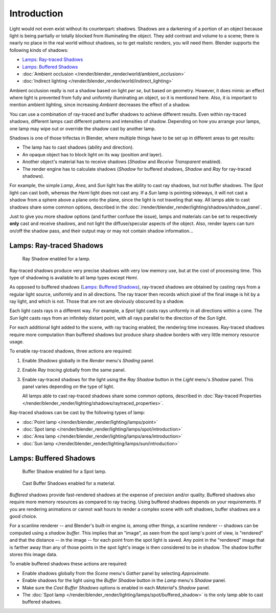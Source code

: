 
************
Introduction
************

Light would not even exist without its counterpart: shadows.
Shadows are a darkening of a portion of an object because light is being partially or
totally blocked from illuminating the object. They add contrast and volume to a scene;
there is nearly no place in the real world without shadows, so to get realistic renders,
you will need them. Blender supports the following kinds of shadows:

- `Lamps: Ray-traced Shadows`_
- `Lamps: Buffered Shadows`_
- :doc:`Ambient occlusion </render/blender_render/world/ambient_occlusion>`
- :doc:`Indirect lighting </render/blender_render/world/indirect_lighting>`

Ambient occlusion really is not a shadow based on light *per se*, but based on geometry.
However, it does mimic an effect where light is prevented from fully and
uniformly illuminating an object, so it is mentioned here.
Also, it is important to mention ambient lighting,
since increasing *Ambient* decreases the effect of a shadow.

You can use a combination of ray-traced and buffer shadows to achieve different results.
Even within ray-traced shadows,
different lamps cast different patterns and intensities of shadow.
Depending on how you arrange your lamps,
one lamp may wipe out or override the shadow cast by another lamp.

Shadows is one of those trifectas in Blender,
where multiple things have to be set up in different areas to get results:

- The lamp has to cast shadows (ability and direction).
- An opaque object has to block light on its way (position and layer).
- Another object's material has to receive shadows (*Shadow* and *Receive Transparent* enabled).
- The render engine has to calculate shadows
  (*Shadow* for buffered shadows, *Shadow* and *Ray* for ray-traced shadows).

For example, the simple *Lamp*, *Area*,
and *Sun* light has the ability to cast ray shadows, but not buffer shadows.
The *Spot* light can cast both, whereas the *Hemi* light does not cast any.
If a *Sun* lamp is pointing sideways, it will not cast a shadow from a sphere above a plane onto the plane,
since the light is not traveling that way. All lamps able to cast shadows share some common options,
described in the :doc:`/render/blender_render/lighting/shadows/shadow_panel`.

Just to give you more shadow options (and further confuse the issue),
lamps and materials can be set to respectively **only** cast and receive shadows,
and not light the diffuse/specular aspects of the object. Also,
render layers can turn on/off the shadow pass,
and their output may or may not contain shadow information...


Lamps: Ray-traced Shadows
=========================

.. figure:: /images/render_blender-render_lighting_shadows_introduction_shadow-ray.png
   :width: 277px

   Ray Shadow enabled for a lamp.

Ray-traced shadows produce very precise shadows with very low memory use,
but at the cost of processing time.
This type of shadowing is available to all lamp types except *Hemi*.

As opposed to buffered shadows (`Lamps: Buffered Shadows`_),
ray-traced shadows are obtained by casting rays from a regular light source, uniformly and in all directions.
The ray tracer then records which pixel of the final image is hit by a ray light, and which is not.
Those that are not are obviously obscured by a shadow.

Each light casts rays in a different way. For example,
a *Spot* light casts rays uniformly in all directions within a cone.
The *Sun* light casts rays from an infinitely distant point,
with all rays parallel to the direction of the *Sun* light.

For each additional light added to the scene, with ray tracing enabled,
the rendering time increases. Ray-traced shadows require more computation than buffered
shadows but produce sharp shadow borders with very little memory resource usage.

To enable ray-traced shadows, three actions are required:

#. Enable *Shadows* globally in the *Render* menu's *Shading* panel.
#. Enable *Ray tracing* globally from the same panel.
#. Enable ray-traced shadows for the light using the *Ray Shadow* button in the *Light* menu's *Shadow* panel.
   This panel varies depending on the type of light.

   All lamps able to cast ray-traced shadows share some common options,
   described in :doc:`Ray-traced Properties </render/blender_render/lighting/shadows/raytraced_properties>`.

Ray-traced shadows can be cast by the following types of lamp:

- :doc:`Point lamp </render/blender_render/lighting/lamps/point>`
- :doc:`Spot lamp </render/blender_render/lighting/lamps/spot/introduction>`
- :doc:`Area lamp </render/blender_render/lighting/lamps/area/introduction>`
- :doc:`Sun lamp </render/blender_render/lighting/lamps/sun/introduction>`


Lamps: Buffered Shadows
=======================

.. figure:: /images/render_blender-render_lighting_lamps_spot_buffered-shadow_panel.png
   :width: 372px

   Buffer Shadow enabled for a Spot lamp.

.. figure:: /images/render_blender-render_lighting_shadows_introduction_panel-cast-buffer.png
   :width: 372px

   Cast Buffer Shadows enabled for a material.

*Buffered* shadows provide fast-rendered shadows at the expense of precision and/or quality.
Buffered shadows also require more memory resources as compared to ray tracing.
Using buffered shadows depends on your requirements.
If you are rendering animations or cannot wait hours to render a complex scene with soft shadows,
buffer shadows are a good choice.

For a scanline renderer -- and Blender's built-in engine *is*, among other things,
a scanline renderer -- shadows can be computed using a *shadow buffer*.
This implies that an "image", as seen from the spot lamp's point of view, is "rendered" and
that the distance -- in the image -- for each point from the spot light is saved. Any point in
the "rendered" image that is farther away than any of those points in the spot light's image
is then considered to be in shadow. The shadow buffer stores this image data.

To enable buffered shadows these actions are required:

- Enable shadows globally from the *Scene* menu's *Gather* panel by selecting *Approximate*.
- Enable shadows for the light using the *Buffer Shadow* button in the *Lamp* menu's *Shadow* panel.
- Make sure the *Cast Buffer Shadows* options is enabled in each *Material*\ 's *Shadow* panel.

- The :doc:`Spot lamp </render/blender_render/lighting/lamps/spot/buffered_shadow>`
  is the only lamp able to cast buffered shadows.

